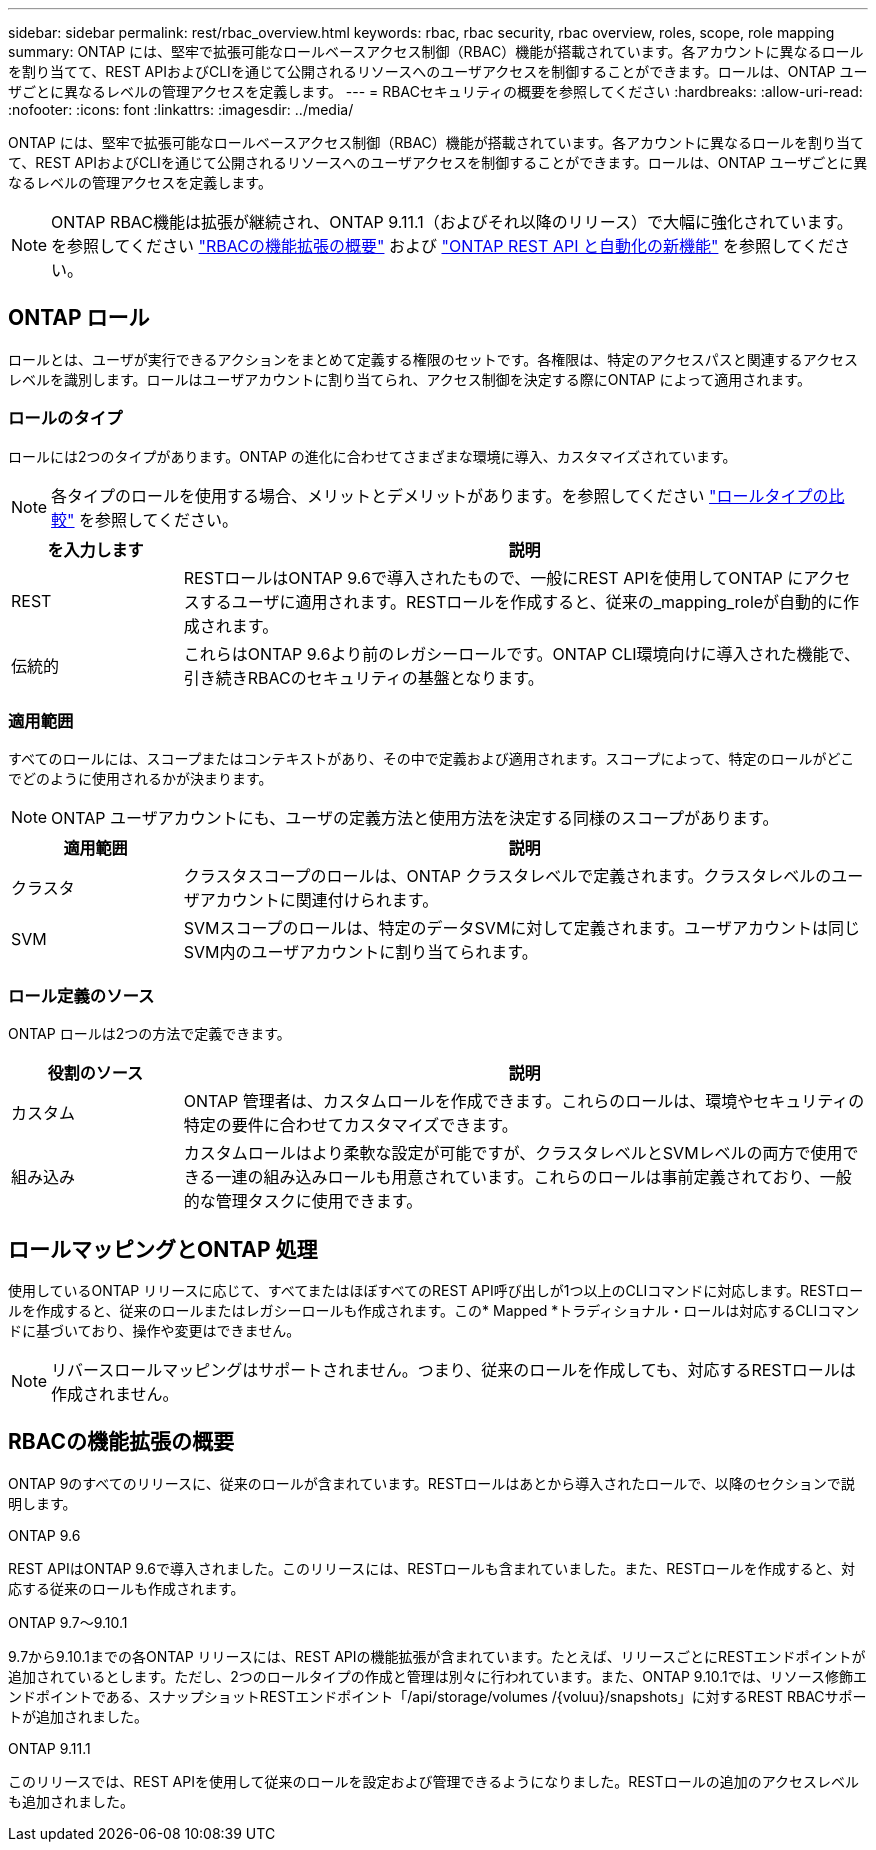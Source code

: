 ---
sidebar: sidebar 
permalink: rest/rbac_overview.html 
keywords: rbac, rbac security, rbac overview, roles, scope, role mapping 
summary: ONTAP には、堅牢で拡張可能なロールベースアクセス制御（RBAC）機能が搭載されています。各アカウントに異なるロールを割り当てて、REST APIおよびCLIを通じて公開されるリソースへのユーザアクセスを制御することができます。ロールは、ONTAP ユーザごとに異なるレベルの管理アクセスを定義します。 
---
= RBACセキュリティの概要を参照してください
:hardbreaks:
:allow-uri-read: 
:nofooter: 
:icons: font
:linkattrs: 
:imagesdir: ../media/


[role="lead"]
ONTAP には、堅牢で拡張可能なロールベースアクセス制御（RBAC）機能が搭載されています。各アカウントに異なるロールを割り当てて、REST APIおよびCLIを通じて公開されるリソースへのユーザアクセスを制御することができます。ロールは、ONTAP ユーザごとに異なるレベルの管理アクセスを定義します。


NOTE: ONTAP RBAC機能は拡張が継続され、ONTAP 9.11.1（およびそれ以降のリリース）で大幅に強化されています。を参照してください link:../rest/rbac_overview.html#summary-of-rbac-evolution["RBACの機能拡張の概要"] および link:../whats-new.html["ONTAP REST API と自動化の新機能"] を参照してください。



== ONTAP ロール

ロールとは、ユーザが実行できるアクションをまとめて定義する権限のセットです。各権限は、特定のアクセスパスと関連するアクセスレベルを識別します。ロールはユーザアカウントに割り当てられ、アクセス制御を決定する際にONTAP によって適用されます。



=== ロールのタイプ

ロールには2つのタイプがあります。ONTAP の進化に合わせてさまざまな環境に導入、カスタマイズされています。


NOTE: 各タイプのロールを使用する場合、メリットとデメリットがあります。を参照してください link:../rest/rbac_roles_users.html#comparing-the-role-types["ロールタイプの比較"] を参照してください。

[cols="20,80"]
|===
| を入力します | 説明 


| REST | RESTロールはONTAP 9.6で導入されたもので、一般にREST APIを使用してONTAP にアクセスするユーザに適用されます。RESTロールを作成すると、従来の_mapping_roleが自動的に作成されます。 


| 伝統的 | これらはONTAP 9.6より前のレガシーロールです。ONTAP CLI環境向けに導入された機能で、引き続きRBACのセキュリティの基盤となります。 
|===


=== 適用範囲

すべてのロールには、スコープまたはコンテキストがあり、その中で定義および適用されます。スコープによって、特定のロールがどこでどのように使用されるかが決まります。


NOTE: ONTAP ユーザアカウントにも、ユーザの定義方法と使用方法を決定する同様のスコープがあります。

[cols="20,80"]
|===
| 適用範囲 | 説明 


| クラスタ | クラスタスコープのロールは、ONTAP クラスタレベルで定義されます。クラスタレベルのユーザアカウントに関連付けられます。 


| SVM | SVMスコープのロールは、特定のデータSVMに対して定義されます。ユーザアカウントは同じSVM内のユーザアカウントに割り当てられます。 
|===


=== ロール定義のソース

ONTAP ロールは2つの方法で定義できます。

[cols="20,80"]
|===
| 役割のソース | 説明 


| カスタム | ONTAP 管理者は、カスタムロールを作成できます。これらのロールは、環境やセキュリティの特定の要件に合わせてカスタマイズできます。 


| 組み込み | カスタムロールはより柔軟な設定が可能ですが、クラスタレベルとSVMレベルの両方で使用できる一連の組み込みロールも用意されています。これらのロールは事前定義されており、一般的な管理タスクに使用できます。 
|===


== ロールマッピングとONTAP 処理

使用しているONTAP リリースに応じて、すべてまたはほぼすべてのREST API呼び出しが1つ以上のCLIコマンドに対応します。RESTロールを作成すると、従来のロールまたはレガシーロールも作成されます。この* Mapped *トラディショナル・ロールは対応するCLIコマンドに基づいており、操作や変更はできません。


NOTE: リバースロールマッピングはサポートされません。つまり、従来のロールを作成しても、対応するRESTロールは作成されません。



== RBACの機能拡張の概要

ONTAP 9のすべてのリリースに、従来のロールが含まれています。RESTロールはあとから導入されたロールで、以降のセクションで説明します。

.ONTAP 9.6
REST APIはONTAP 9.6で導入されました。このリリースには、RESTロールも含まれていました。また、RESTロールを作成すると、対応する従来のロールも作成されます。

.ONTAP 9.7～9.10.1
9.7から9.10.1までの各ONTAP リリースには、REST APIの機能拡張が含まれています。たとえば、リリースごとにRESTエンドポイントが追加されているとします。ただし、2つのロールタイプの作成と管理は別々に行われています。また、ONTAP 9.10.1では、リソース修飾エンドポイントである、スナップショットRESTエンドポイント「/api/storage/volumes /{voluu}/snapshots」に対するREST RBACサポートが追加されました。

.ONTAP 9.11.1
このリリースでは、REST APIを使用して従来のロールを設定および管理できるようになりました。RESTロールの追加のアクセスレベルも追加されました。

